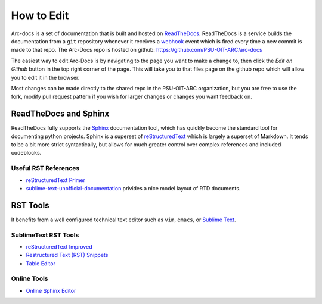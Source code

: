 ***********
How to Edit
***********

Arc-docs is a set of documentation that is built and hosted on `ReadTheDocs <http://readthedocs.org>`_.  ReadTheDocs is a service builds the documentation from a ``git`` repository whenever it receives a `webhook`_ event which is fired every time a new commit is made to that repo.  The Arc-Docs repo is hosted on github: https://github.com/PSU-OIT-ARC/arc-docs

.. _webhook: https://developer.github.com/webhooks/`

The easiest way to edit Arc-Docs is by navigating to the page you want to make a change to, then click the `Edit on Github` button in the top right corner of the page.  This will take you to that files page on the github repo which will allow you to edit it in the browser.

Most changes can be made directly to the shared repo in the PSU-OIT-ARC organization, but you are free to use the fork, modify pull request pattern if you wish for larger changes or changes you want feedback on.

ReadTheDocs and Sphinx
======================

ReadTheDocs fully supports the `Sphinx`_ documentation tool, which has quickly become the standard tool for documenting python projects.  Sphinx is a superset of `reStructuredText`_ which is largely a superset of Markdown.  It tends to be a bit more strict syntactically, but allows for much greater control over complex references and included codeblocks.

.. _reStructuredText: http://docutils.sourceforge.net/rst.html

.. _Sphinx: http://sphinx-doc.org

Useful RST References
----------------------

- `reStructuredText Primer <http://sphinx-doc.org/rest.html>`_
- `sublime-text-unofficial-documentation <http://sublime-text-unofficial-documentation.readthedocs.org/en/latest/reference/metadata.html>`_ privides a nice model layout of RTD documents.

RST Tools
=========

It benefits from a well configured technical text editor such as ``vim``, ``emacs``, or `Sublime Text <http://www.sublimetext.com/3>`_.

SublimeText RST Tools
---------------------

- `reStructuredText Improved <https://sublime.wbond.net/packages/RestructuredText%20Improved>`_
- `Restructured Text (RST) Snippets <https://sublime.wbond.net/packages/Restructured%20Text%20(RST)%20Snippets>`_
- `Table Editor <https://sublime.wbond.net/packages/Table%20Editor>`_

Online Tools
------------

- `Online Sphinx Editor <https://livesphinx.herokuapp.com>`_
